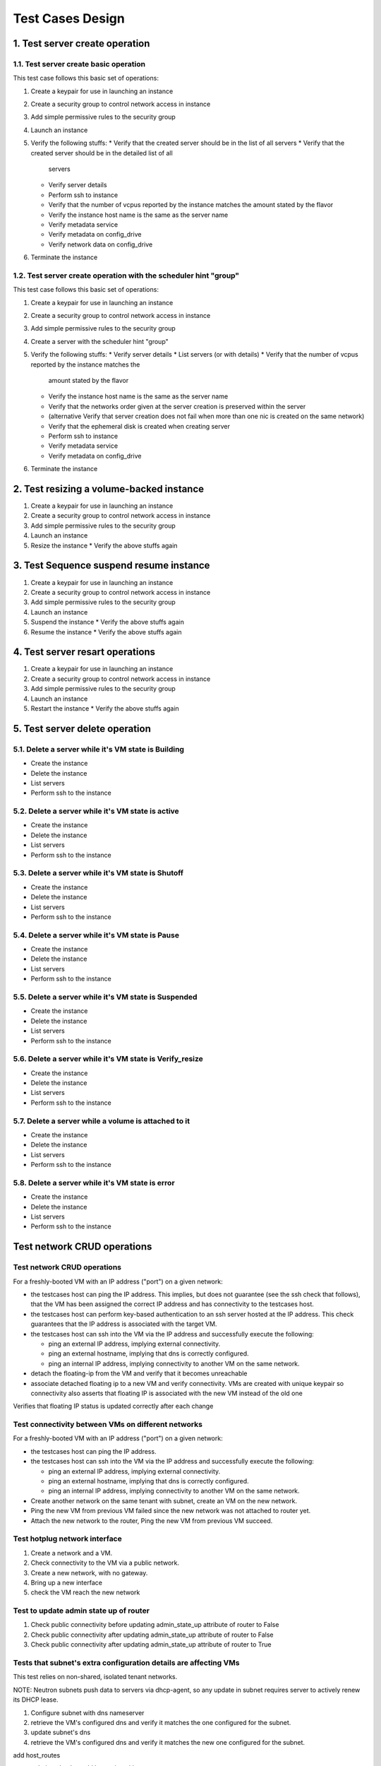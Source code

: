 Test Cases Design
==================

1. Test server create operation
---------------------------------

1.1. Test server create basic operation
^^^^^^^^^^^^^^^^^^^^^^^^^^^^^^^^^^^^^^^^^
This test case follows this basic set of operations:

#. Create a keypair for use in launching an instance
#. Create a security group to control network access in instance
#. Add simple permissive rules to the security group
#. Launch an instance
#. Verify the following stuffs:
   * Verify that the created server should be in the list of all servers
   * Verify that the created server should be in the detailed list of all
     servers
   * Verify server details
   * Perform ssh to instance
   * Verify that the number of vcpus reported by the instance matches the
     amount stated by the flavor
   * Verify the instance host name is the same as the server name
   * Verify metadata service
   * Verify metadata on config_drive
   * Verify network data on config_drive
#. Terminate the instance

1.2. Test server create operation with the scheduler hint "group"
^^^^^^^^^^^^^^^^^^^^^^^^^^^^^^^^^^^^^^^^^^^^^^^^^^^^^^^^^^^^^^^^^^^
This test case follows this basic set of operations:

#. Create a keypair for use in launching an instance
#. Create a security group to control network access in instance
#. Add simple permissive rules to the security group
#. Create a server with the scheduler hint "group"
#. Verify the following stuffs:
   * Verify server details
   * List servers (or with details)
   * Verify that the number of vcpus reported by the instance matches the
     amount stated by the flavor
   * Verify the instance host name is the same as the server name
   * Verify that the networks order given at the server creation is preserved
     within the server
   * (alternative Verify that server creation does not fail when more than one
     nic is created on the same network)
   * Verify that the ephemeral disk is created when creating server
   * Perform ssh to instance
   * Verify metadata service
   * Verify metadata on config_drive
#. Terminate the instance


2. Test resizing a volume-backed instance
-------------------------------------------
#. Create a keypair for use in launching an instance
#. Create a security group to control network access in instance
#. Add simple permissive rules to the security group
#. Launch an instance
#. Resize the instance
   * Verify the above stuffs again


3. Test Sequence suspend resume instance
------------------------------------------
#. Create a keypair for use in launching an instance
#. Create a security group to control network access in instance
#. Add simple permissive rules to the security group
#. Launch an instance
#. Suspend the instance
   * Verify the above stuffs again
#. Resume the instance
   * Verify the above stuffs again


4. Test server resart operations
----------------------------------
#. Create a keypair for use in launching an instance
#. Create a security group to control network access in instance
#. Add simple permissive rules to the security group
#. Launch an instance
#. Restart the instance
   * Verify the above stuffs again


5. Test server delete operation
---------------------------------

5.1. Delete a server while it's VM state is Building
^^^^^^^^^^^^^^^^^^^^^^^^^^^^^^^^^^^^^^^^^^^^^^^^^^^^^
* Create the instance
* Delete the instance
* List servers
* Perform ssh to the instance

5.2. Delete a server while it's VM state is active
^^^^^^^^^^^^^^^^^^^^^^^^^^^^^^^^^^^^^^^^^^^^^^^^^^^^
* Create the instance
* Delete the instance
* List servers
* Perform ssh to the instance

5.3. Delete a server while it's VM state is Shutoff
^^^^^^^^^^^^^^^^^^^^^^^^^^^^^^^^^^^^^^^^^^^^^^^^^^^^^
* Create the instance
* Delete the instance
* List servers
* Perform ssh to the instance

5.4. Delete a server while it's VM state is Pause
^^^^^^^^^^^^^^^^^^^^^^^^^^^^^^^^^^^^^^^^^^^^^^^^^^
* Create the instance
* Delete the instance
* List servers
* Perform ssh to the instance

5.5. Delete a server while it's VM state is Suspended
^^^^^^^^^^^^^^^^^^^^^^^^^^^^^^^^^^^^^^^^^^^^^^^^^^^^^^
* Create the instance
* Delete the instance
* List servers
* Perform ssh to the instance

5.6. Delete a server while it's VM state is Verify_resize
^^^^^^^^^^^^^^^^^^^^^^^^^^^^^^^^^^^^^^^^^^^^^^^^^^^^^^^^^^^^
* Create the instance
* Delete the instance
* List servers
* Perform ssh to the instance

5.7. Delete a server while a volume is attached to it
^^^^^^^^^^^^^^^^^^^^^^^^^^^^^^^^^^^^^^^^^^^^^^^^^^^^^^
* Create the instance
* Delete the instance
* List servers
* Perform ssh to the instance

5.8. Delete a server while it's VM state is error
^^^^^^^^^^^^^^^^^^^^^^^^^^^^^^^^^^^^^^^^^^^^^^^^^^^
* Create the instance
* Delete the instance
* List servers
* Perform ssh to the instance


Test network CRUD operations
----------------------------

Test network CRUD operations
^^^^^^^^^^^^^^^^^^^^^^^^^^^^^^
For a freshly-booted VM with an IP address ("port") on a given
network:

* the testcases host can ping the IP address.  This implies, but does not
  guarantee (see the ssh check that follows), that the VM has been assigned
  the correct IP address and has connectivity to the testcases host.

* the testcases host can perform key-based authentication to an ssh server
  hosted at the IP address.  This check guarantees that the IP address is
  associated with the target VM.

* the testcases host can ssh into the VM via the IP address and successfully
  execute the following:

  - ping an external IP address, implying external connectivity.
  - ping an external hostname, implying that dns is correctly configured.
  - ping an internal IP address, implying connectivity to another VM on the
    same network.

* detach the floating-ip from the VM and verify that it becomes unreachable
* associate detached floating ip to a new VM and verify connectivity.
  VMs are created with unique keypair so connectivity also asserts that
  floating IP is associated with the new VM instead of the old one

Verifies that floating IP status is updated correctly after each change

Test connectivity between VMs on different networks
^^^^^^^^^^^^^^^^^^^^^^^^^^^^^^^^^^^^^^^^^^^^^^^^^^^^^
For a freshly-booted VM with an IP address ("port") on a given network:

* the testcases host can ping the IP address.
* the testcases host can ssh into the VM via the IP address and successfully
  execute the following:

  - ping an external IP address, implying external connectivity.
  - ping an external hostname, implying that dns is correctly configured.
  - ping an internal IP address, implying connectivity to another VM on the
    same network.

* Create another network on the same tenant with subnet, create an VM on the
  new network.
* Ping the new VM from previous VM failed since the new network was not
  attached to router yet.
* Attach the new network to the router, Ping the new VM from previous VM
  succeed.


Test hotplug network interface
^^^^^^^^^^^^^^^^^^^^^^^^^^^^^^^
#. Create a network and a VM.
#. Check connectivity to the VM via a public network.
#. Create a new network, with no gateway.
#. Bring up a new interface
#. check the VM reach the new network


Test to update admin state up of router
^^^^^^^^^^^^^^^^^^^^^^^^^^^^^^^^^^^^^^^^^
#. Check public connectivity before updating admin_state_up attribute of router
   to False
#. Check public connectivity after updating admin_state_up attribute of router
   to False
#. Check public connectivity after updating admin_state_up attribute of router
   to True


Tests that subnet's extra configuration details are affecting VMs
^^^^^^^^^^^^^^^^^^^^^^^^^^^^^^^^^^^^^^^^^^^^^^^^^^^^^^^^^^^^^^^^^^
This test relies on non-shared, isolated tenant networks.

NOTE: Neutron subnets push data to servers via dhcp-agent, so any update in
subnet requires server to actively renew its DHCP lease.

#. Configure subnet with dns nameserver
#. retrieve the VM's configured dns and verify it matches the one configured
   for the subnet.
#. update subnet's dns
#. retrieve the VM's configured dns and verify it matches the new one
   configured for the subnet.

add host_routes

any resolution check would be testing either:

* l3 forwarding (tested in test_network_basic_ops)


Test to update admin_state_up attribute of instance port
^^^^^^^^^^^^^^^^^^^^^^^^^^^^^^^^^^^^^^^^^^^^^^^^^^^^^^^^^^^^
#. Check public connectivity before updating admin_state_up attribute of
   instance port to False
#. Check public connectivity after updating admin_state_up attribute of
   instance port to False
#. Check public connectivity after updating admin_state_up attribute of
   instance port to True


Test preserve pre-existing port
^^^^^^^^^^^^^^^^^^^^^^^^^^^^^^^^^

Tests that a pre-existing port provided on server boot is not deleted if the
server is deleted.

Nova should unbind the port from the instance on delete if the port was not
created by Nova as part of the boot request.

We should also be able to boot another server with the same port.


Tests that router can be removed from agent and add to a new agent
^^^^^^^^^^^^^^^^^^^^^^^^^^^^^^^^^^^^^^^^^^^^^^^^^^^^^^^^^^^^^^^^^^^

#. Verify connectivity
#. Remove router from all l3-agents
#. Verify connectivity is down
#. Assign router to new l3-agent (or old one if no new agent is available)
#. Verify connectivity


